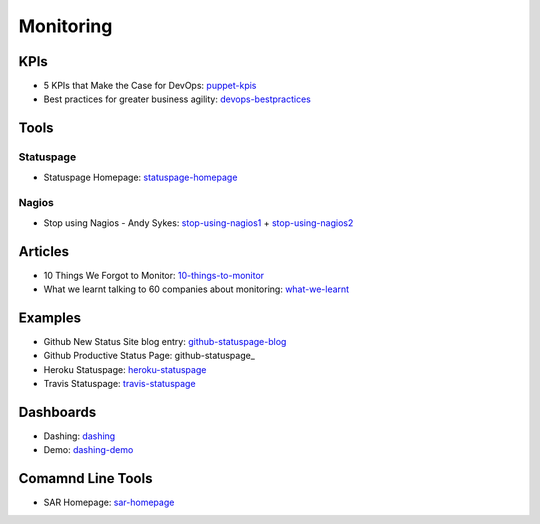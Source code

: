 ==========
Monitoring
==========


KPIs
--------------------------

* 5 KPIs that Make the Case for DevOps: puppet-kpis_
* Best practices for greater business agility: devops-bestpractices_

.. _puppet-kpis: http://puppetlabs.com/blog/5-kpis-that-make-the-case-for-devops
.. _devops-bestpractices: http://www.enterprisecioforum.com/en/blogs/genefa-murphy/devops-now-best-practices-greater-busine

Tools
-----

Statuspage
^^^^^^^^^^

* Statuspage Homepage: statuspage-homepage_

.. _statuspage-homepage:  https://www.statuspage.io/


Nagios
^^^^^^

* Stop using Nagios - Andy Sykes: stop-using-nagios1_ + stop-using-nagios2_

.. _stop-using-nagios1: https://www.youtube.com/watch?v=Q9BagdHGopg
.. _stop-using-nagios2: http://www.slideshare.net/superdupersheep/stop-using-nagios-so-it-can-die-peacefully

Articles
--------

* 10 Things We Forgot to Monitor: 10-things-to-monitor_
* What we learnt talking to 60 companies about monitoring: what-we-learnt_

.. _10-things-to-monitor: http://word.bitly.com/post/74839060954/ten-things-to-monitor
.. _what-we-learnt: http://blog.dataloop.io/2014/01/30/what-we-learnt-talking-to-60-companies-about-monitoring/

Examples
--------

* Github New Status Site blog entry: github-statuspage-blog_
* Github Productive Status Page: github-statuspage_
* Heroku Statuspage: heroku-statuspage_
* Travis Statuspage: travis-statuspage_

.. _github-statuspage-blog:  https://github.com/blog/1240-new-status-site
.. _github-statuspage:https://status.github.com/
.. _heroku-statuspage: https://status.heroku.com/
.. _travis-statuspage: http://status.travis-ci.com/

Dashboards
----------

* Dashing: dashing_
* Demo: dashing-demo_

.. _dashing: http://shopify.github.com/dashing/#setup
.. _dashing-demo:  http://dashingdemo.herokuapp.com/sample

Comamnd Line Tools
------------------

* SAR Homepage: sar-homepage_

.. _sar-homepage: http://www.slashroot.in/examples-using-sar-command-system-monitoring-linux
